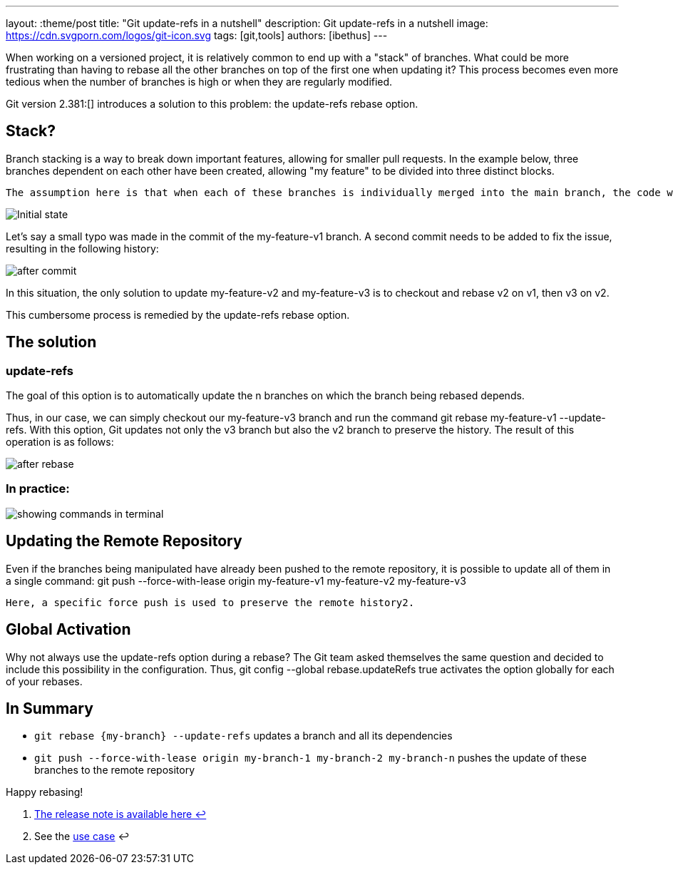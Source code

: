 ---
layout: :theme/post
title: "Git update-refs in a nutshell"
description: Git update-refs in a nutshell
image: https://cdn.svgporn.com/logos/git-icon.svg
tags: [git,tools]
authors: [ibethus]
---

When working on a versioned project, it is relatively common to end up with a "stack" of branches. What could be more frustrating than having to rebase all the other branches on top of the first one when updating it? This process becomes even more tedious when the number of branches is high or when they are regularly modified.

Git version 2.381:[] introduces a solution to this problem: the update-refs rebase option.

== Stack?

Branch stacking is a way to break down important features, allowing for smaller pull requests. In the example below, three branches dependent on each other have been created, allowing "my feature" to be divided into three distinct blocks.

    The assumption here is that when each of these branches is individually merged into the main branch, the code will still be functional, as it has been appropriately divided.

image::{site.url('/static/assets/images/git-nutshell/initial.png')}[Initial state, align="center"]

Let's say a small typo was made in the commit of the my-feature-v1 branch. A second commit needs to be added to fix the issue, resulting in the following history:

image::{site.url('/static/assets/images/git-nutshell/after-commit.png')}[after commit]

In this situation, the only solution to update my-feature-v2 and my-feature-v3 is to checkout and rebase v2 on v1, then v3 on v2.

This cumbersome process is remedied by the update-refs rebase option.

== The solution
=== update-refs

The goal of this option is to automatically update the n branches on which the branch being rebased depends.

Thus, in our case, we can simply checkout our my-feature-v3 branch and run the command git rebase my-feature-v1 --update-refs. With this option, Git updates not only the v3 branch but also the v2 branch to preserve the history. The result of this operation is as follows:

image::{site.url('/static/assets/images/git-nutshell/after-rebase.png')}[after rebase]

=== In practice:

image::{site.url('/static/assets/images/git-nutshell/terminal.gif')}[showing commands in terminal]

== Updating the Remote Repository

Even if the branches being manipulated have already been pushed to the remote repository, it is possible to update all of them in a single command: git push --force-with-lease origin my-feature-v1 my-feature-v2 my-feature-v3

    Here, a specific force push is used to preserve the remote history2.

== Global Activation

Why not always use the update-refs option during a rebase? The Git team asked themselves the same question and decided to include this possibility in the configuration. Thus, git config --global rebase.updateRefs true activates the option globally for each of your rebases.

== In Summary

* `git rebase \{my-branch\} --update-refs` updates a branch and all its dependencies
* `git push --force-with-lease origin my-branch-1 my-branch-2 my-branch-n` pushes the update of these branches to the remote repository

Happy rebasing!

. https://github.blog/2022-03-21-git-2-38-0-released/[The release note is available here ↩]
. See the https://comprendre-git.com/en/protips/git-push-with-lease/[use case] ↩
